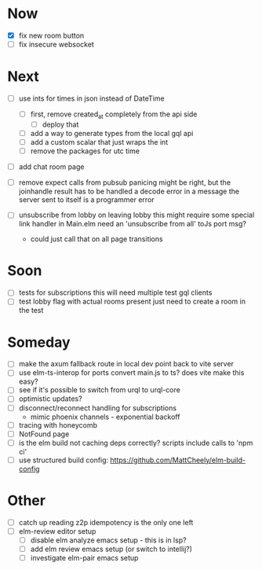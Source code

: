 * Now
- [X] fix new room button
- [ ] fix insecure websocket

* Next
- [ ] use ints for times in json instead of DateTime
  - [ ] first, remove created_at completely from the api side
    - [ ] deploy that
  - [ ] add a way to generate types from the local gql api
  - [ ] add a custom scalar that just wraps the int
  - [ ] remove the packages for utc time

- [ ] add chat room page
- [ ] remove expect calls from pubsub
  panicing might be right, but the joinhandle result has to be handled
  a decode error in a message the server sent to itself is a programmer error

- [ ] unsubscribe from lobby on leaving lobby
  this might require some special link handler in Main.elm
  need an 'unsubscribe from all' toJs port msg?
  - could just call that on all page transitions

* Soon
- [ ] tests for subscriptions
  this will need multiple test gql clients
- [ ] test lobby flag with actual rooms present
  just need to create a room in the test

* Someday
- [ ] make the axum fallback route in local dev point back to vite server
- [ ] use elm-ts-interop for ports
  convert main.js to ts? does vite make this easy?
- [ ] see if it's possible to switch from urql to urql-core
- [ ] optimistic updates?
- [ ] disconnect/reconnect handling for subscriptions
  - mimic phoenix channels - exponential backoff
- [ ] tracing with honeycomb
- [ ] NotFound page
- [ ] is the elm build not caching deps correctly?
  scripts include calls to 'npm ci'
- [ ] use structured build config:
  https://github.com/MattCheely/elm-build-config

* Other
- [-] catch up reading z2p
  idempotency is the only one left
- [ ] elm-review editor setup
  - [ ] disable elm analyze emacs setup - this is in lsp?
  - [ ] add elm review emacs setup (or switch to intellij?)
  - [ ] investigate elm-pair emacs setup
